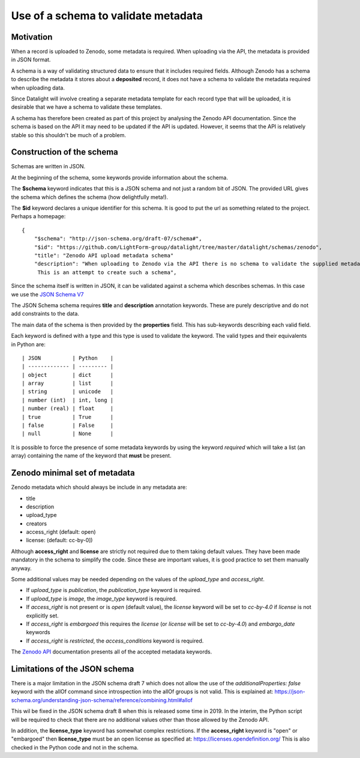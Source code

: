 Use of a schema to validate metadata
###########################################

Motivation
-------------

When a record is uploaded to Zenodo, some metadata is required. When uploading via
the API, the metadata is provided in JSON format.

A schema is a way of validating structured data to ensure that it includes
required fields. Although Zenodo has a schema to describe the metadata it stores
about a **deposited** record, it does not have a schema to validate the metadata
required when uploading data.

Since Datalight will involve creating a separate metadata template for each record type
that will be uploaded, it is desirable that we have a schema to validate these templates.

A schema has therefore been created as part of this project by analysing the Zenodo
API documentation. Since the schema is based on the API it may need to be updated if
the API is updated. However, it seems that the API is relatively stable so this
shouldn't be much of a problem.


Construction of the schema
----------------------------

Schemas are written in JSON.

At the beginning of the schema, some keywords provide information about the schema.

The **$schema** keyword indicates that this is a JSON schema and not just a random bit
of JSON. The provided URL gives the schema which defines the schema (how delightfully
meta!).

The **$id** keyword declares a unique identifier for this schema. It is good to put the
url as something related to the project. Perhaps a homepage::

    {
        "$schema": "http://json-schema.org/draft-07/schema#",
        "$id": "https://github.com/LightForm-group/datalight/tree/master/datalight/schemas/zenodo",
        "title": "Zenodo API upload metadata schema"
        "description": "When uploading to Zenodo via the API there is no schema to validate the supplied metadata.
         This is an attempt to create such a schema",


Since the schema itself is written in JSON, it can be validated against a schema which
describes schemas. In this case we use the
`JSON Schema V7 <http://json-schema.org/draft-07/schema#)>`_

The JSON Schema schema requires **title** and **description** annotation keywords. These are
purely descriptive and do not add constraints to the data.

The main data of the schema is then provided by the **properties** field. This has
sub-keywords describing each valid field.

Each keyword is defined with a type and this type is used to validate the
keyword. The valid types and their equivalents in Python are::

| JSON          | Python    |
| ------------- | --------- |
| object        | dict      |
| array         | list      |
| string        | unicode   |
| number (int)  | int, long |
| number (real) | float     |
| true          | True      |
| false         | False     |
| null          | None      |

It is possible to force the presence of some metadata keywords by using
the keyword *required* which will take a list (an array) containing the name 
of the keyword that **must** be present.

Zenodo minimal set of metadata
----------------------------------

Zenodo metadata which should always be include in any metadata are:

- title
- description
- upload_type
- creators
- access_right (default: open)
- license: (default: cc-by-0])

Although **access_right** and **license** are strictly not required due to them taking
default values. They have been made mandatory in the schema to simplify the code. Since
these are important values, it is good practice to set them manually anyway.

Some additional values may be needed depending on the values of
the *upload_type* and *access_right*.

- If *upload_type* is *publication*, the *publication_type* keyword is required.
- If *upload_type* is *image*, the *image_type* keyword is required.
- If *access_right* is not present or is *open* (default value),
  the *license* keyword will be set to *cc-by-4.0* if *license* is not explicitly set.
- If *access_right* is *embargoed* this requires the *license*
  (or *license* will be set to *cc-by-4.0*) and *embargo_date* keywords
- If *access_right* is *restricted*, the *access_conditions* keyword is required.

The `Zenodo API <http://developers.zenodo.org/#representation>`_ documentation
presents all of the accepted metadata keywords.


Limitations of the JSON schema
-----------------------------------------

There is a major limitation in the JSON schema draft 7 which does not allow
the use of the *additionalProperties: false* keyword with the allOf command since
introspection into the allOf groups is not valid. This is explained at:
https://json-schema.org/understanding-json-schema/reference/combining.html#allof

This wil be fixed in the JSON schema draft 8 when this is released some time in 2019.
In the interim, the Python script will be required to check that there are no additional
values other than those allowed by the Zenodo API.

In addition, the **license_type** keyword has somewhat complex restrictions. If the
**access_right** keyword is "open" or "embargoed" then **license_type** must be an open
license as specified at: https://licenses.opendefinition.org/
This is also checked in the Python code and not in the schema.